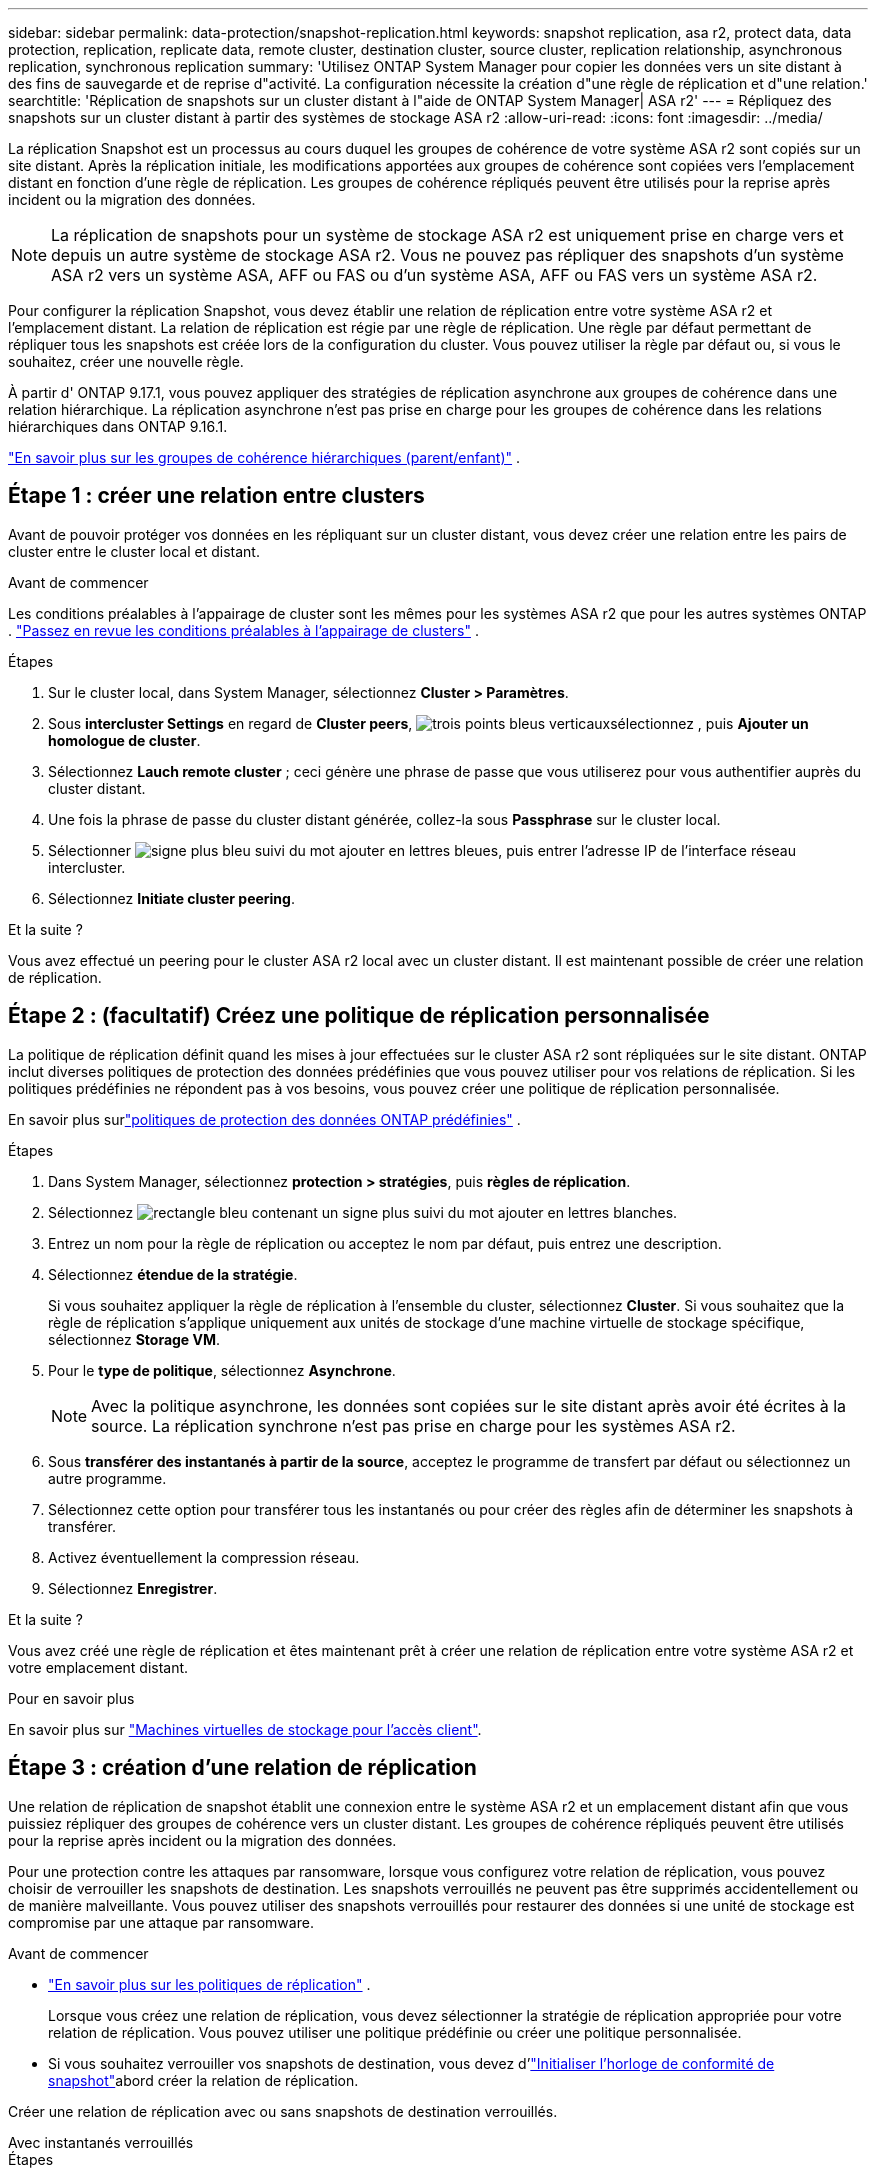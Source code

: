 ---
sidebar: sidebar 
permalink: data-protection/snapshot-replication.html 
keywords: snapshot replication, asa r2, protect data, data protection, replication, replicate data, remote cluster, destination cluster, source cluster, replication relationship, asynchronous replication, synchronous replication 
summary: 'Utilisez ONTAP System Manager pour copier les données vers un site distant à des fins de sauvegarde et de reprise d"activité. La configuration nécessite la création d"une règle de réplication et d"une relation.' 
searchtitle: 'Réplication de snapshots sur un cluster distant à l"aide de ONTAP System Manager| ASA r2' 
---
= Répliquez des snapshots sur un cluster distant à partir des systèmes de stockage ASA r2
:allow-uri-read: 
:icons: font
:imagesdir: ../media/


[role="lead"]
La réplication Snapshot est un processus au cours duquel les groupes de cohérence de votre système ASA r2 sont copiés sur un site distant. Après la réplication initiale, les modifications apportées aux groupes de cohérence sont copiées vers l'emplacement distant en fonction d'une règle de réplication. Les groupes de cohérence répliqués peuvent être utilisés pour la reprise après incident ou la migration des données.


NOTE: La réplication de snapshots pour un système de stockage ASA r2 est uniquement prise en charge vers et depuis un autre système de stockage ASA r2.  Vous ne pouvez pas répliquer des snapshots d'un système ASA r2 vers un système ASA, AFF ou FAS ou d'un système ASA, AFF ou FAS vers un système ASA r2.

Pour configurer la réplication Snapshot, vous devez établir une relation de réplication entre votre système ASA r2 et l'emplacement distant. La relation de réplication est régie par une règle de réplication. Une règle par défaut permettant de répliquer tous les snapshots est créée lors de la configuration du cluster. Vous pouvez utiliser la règle par défaut ou, si vous le souhaitez, créer une nouvelle règle.

À partir d' ONTAP 9.17.1, vous pouvez appliquer des stratégies de réplication asynchrone aux groupes de cohérence dans une relation hiérarchique.  La réplication asynchrone n'est pas prise en charge pour les groupes de cohérence dans les relations hiérarchiques dans ONTAP 9.16.1.

link:manage-hierarchical-consistency-groups.html["En savoir plus sur les groupes de cohérence hiérarchiques (parent/enfant)"] .



== Étape 1 : créer une relation entre clusters

Avant de pouvoir protéger vos données en les répliquant sur un cluster distant, vous devez créer une relation entre les pairs de cluster entre le cluster local et distant.

.Avant de commencer
Les conditions préalables à l'appairage de cluster sont les mêmes pour les systèmes ASA r2 que pour les autres systèmes ONTAP . link:https://docs.netapp.com/us-en/ontap/peering/prerequisites-cluster-peering-reference.html["Passez en revue les conditions préalables à l'appairage de clusters"^] .

.Étapes
. Sur le cluster local, dans System Manager, sélectionnez *Cluster > Paramètres*.
. Sous *intercluster Settings* en regard de *Cluster peers*, image:icon_kabob.gif["trois points bleus verticaux"]sélectionnez , puis *Ajouter un homologue de cluster*.
. Sélectionnez *Lauch remote cluster* ; ceci génère une phrase de passe que vous utiliserez pour vous authentifier auprès du cluster distant.
. Une fois la phrase de passe du cluster distant générée, collez-la sous *Passphrase* sur le cluster local.
. Sélectionner image:icon_add.gif["signe plus bleu suivi du mot ajouter en lettres bleues"], puis entrer l'adresse IP de l'interface réseau intercluster.
. Sélectionnez *Initiate cluster peering*.


.Et la suite ?
Vous avez effectué un peering pour le cluster ASA r2 local avec un cluster distant. Il est maintenant possible de créer une relation de réplication.



== Étape 2 : (facultatif) Créez une politique de réplication personnalisée

La politique de réplication définit quand les mises à jour effectuées sur le cluster ASA r2 sont répliquées sur le site distant.  ONTAP inclut diverses politiques de protection des données prédéfinies que vous pouvez utiliser pour vos relations de réplication.  Si les politiques prédéfinies ne répondent pas à vos besoins, vous pouvez créer une politique de réplication personnalisée.

En savoir plus surlink:pre-defined-protection-policies.html["politiques de protection des données ONTAP prédéfinies"] .

.Étapes
. Dans System Manager, sélectionnez *protection > stratégies*, puis *règles de réplication*.
. Sélectionnez image:icon_add_blue_bg.png["rectangle bleu contenant un signe plus suivi du mot ajouter en lettres blanches"].
. Entrez un nom pour la règle de réplication ou acceptez le nom par défaut, puis entrez une description.
. Sélectionnez *étendue de la stratégie*.
+
Si vous souhaitez appliquer la règle de réplication à l'ensemble du cluster, sélectionnez *Cluster*. Si vous souhaitez que la règle de réplication s'applique uniquement aux unités de stockage d'une machine virtuelle de stockage spécifique, sélectionnez *Storage VM*.

. Pour le *type de politique*, sélectionnez *Asynchrone*.
+

NOTE: Avec la politique asynchrone, les données sont copiées sur le site distant après avoir été écrites à la source. La réplication synchrone n'est pas prise en charge pour les systèmes ASA r2.

. Sous *transférer des instantanés à partir de la source*, acceptez le programme de transfert par défaut ou sélectionnez un autre programme.
. Sélectionnez cette option pour transférer tous les instantanés ou pour créer des règles afin de déterminer les snapshots à transférer.
. Activez éventuellement la compression réseau.
. Sélectionnez *Enregistrer*.


.Et la suite ?
Vous avez créé une règle de réplication et êtes maintenant prêt à créer une relation de réplication entre votre système ASA r2 et votre emplacement distant.

.Pour en savoir plus
En savoir plus sur link:../administer/manage-client-vm-access.html["Machines virtuelles de stockage pour l'accès client"].



== Étape 3 : création d'une relation de réplication

Une relation de réplication de snapshot établit une connexion entre le système ASA r2 et un emplacement distant afin que vous puissiez répliquer des groupes de cohérence vers un cluster distant. Les groupes de cohérence répliqués peuvent être utilisés pour la reprise après incident ou la migration des données.

Pour une protection contre les attaques par ransomware, lorsque vous configurez votre relation de réplication, vous pouvez choisir de verrouiller les snapshots de destination. Les snapshots verrouillés ne peuvent pas être supprimés accidentellement ou de manière malveillante. Vous pouvez utiliser des snapshots verrouillés pour restaurer des données si une unité de stockage est compromise par une attaque par ransomware.

.Avant de commencer
* link:pre-defined-protection-policies.html["En savoir plus sur les politiques de réplication"] .
+
Lorsque vous créez une relation de réplication, vous devez sélectionner la stratégie de réplication appropriée pour votre relation de réplication.  Vous pouvez utiliser une politique prédéfinie ou créer une politique personnalisée.

* Si vous souhaitez verrouiller vos snapshots de destination, vous devez d'link:../secure-data/ransomware-protection.html#initialize-the-snaplock-compliance-clock["Initialiser l'horloge de conformité de snapshot"]abord créer la relation de réplication.


Créer une relation de réplication avec ou sans snapshots de destination verrouillés.

[role="tabbed-block"]
====
.Avec instantanés verrouillés
--
.Étapes
. Dans System Manager, sélectionnez *protection > groupes de cohérence*.
. Sélectionnez un groupe de cohérence.
. Sélectionnez image:icon_kabob.gif["trois points bleus verticaux"], puis *protéger*.
. Sous *protection distante*, sélectionnez *répliquer sur un cluster distant*.
. Sélectionnez la *règle de réplication*.
+
Vous devez sélectionner une règle de réplication _vault_.

. Sélectionnez *Paramètres de destination*.
. Sélectionnez *Verrouiller les instantanés de destination pour empêcher la suppression*
. Entrez la période de conservation maximale et minimale des données.
. Pour retarder le début du transfert de données, désélectionnez *Démarrer immédiatement le transfert*.
+
Le transfert de données initial commence immédiatement par défaut.

. Si vous le souhaitez, sélectionnez *Paramètres de destination* pour remplacer le programme de transfert par défaut, puis *remplacer le programme de transfert*.
+
Votre planning de transfert doit être d'au moins 30 minutes pour être pris en charge.

. Sélectionnez *Enregistrer*.


--
.Sans snapshots verrouillés
--
.Étapes
. Dans System Manager, sélectionnez *protection > réplication*.
. Sélectionnez cette option pour créer la relation de réplication avec la destination locale ou la source locale.
+
[cols="2,2"]
|===
| Option | Étapes 


| Destinations locales  a| 
.. Sélectionnez *destinations locales*, puis sélectionnez image:icon_replicate_blue_bg.png["rectangle avec fond bleu et le mot reproduit en lettres blanches"].
.. Recherchez et sélectionnez le groupe de cohérence source.
+
Le groupe de cohérence _source_ fait référence au groupe de cohérence de votre cluster local que vous souhaitez répliquer.





| Sources locales  a| 
.. Sélectionnez *sources locales*, puis sélectionnez image:icon_replicate_blue_bg.png["rectangle avec fond bleu et le mot reproduit en lettres blanches"] .
.. Recherchez et sélectionnez le groupe de cohérence source.
.. Sous *destination de la réplication*, sélectionnez le cluster vers lequel effectuer la réplication, puis sélectionnez la machine virtuelle de stockage.


|===
. Sélectionnez une règle de réplication.
. Pour retarder le début du transfert de données, sélectionnez *Paramètres de destination*, puis désélectionnez *Démarrer immédiatement le transfert*.
+
Le transfert de données initial commence immédiatement par défaut.

. Si vous le souhaitez, sélectionnez *Paramètres de destination* pour remplacer le programme de transfert par défaut, puis *remplacer le programme de transfert*.
+
Votre planning de transfert doit être d'au moins 30 minutes pour être pris en charge.

. Sélectionnez *Enregistrer*.


--
====
.Et la suite ?
Maintenant que vous avez créé une règle de réplication et une relation, votre transfert de données initial commence comme défini dans votre règle de réplication. Vous pouvez également tester votre basculement de réplication pour vérifier qu'il peut se produire si votre système ASA r2 est hors ligne.



== Étape 4 : test du basculement de réplication

Vous pouvez également vérifier que vous pouvez transmettre les données à partir d'unités de stockage répliquées sur un cluster distant si le cluster source est hors ligne.

.Étapes
. Dans System Manager, sélectionnez *protection > réplication*.
. Passez le curseur sur la relation de réplication que vous souhaitez tester, puis sélectionnez image:icon_kabob.gif["trois points bleus verticaux"].
. Sélectionnez *Test failover*.
. Entrez les informations de basculement, puis sélectionnez *Test failover*.


.Et la suite ?
Maintenant que vos données sont protégées par la réplication Snapshot à des fins de reprise sur incident, vous devez link:../secure-data/encrypt-data-at-rest.html["chiffrement de vos données au repos"]empêcher leur lecture si un disque de votre système ASA r2 est requalifié, renvoyé, perdu ou volé.
